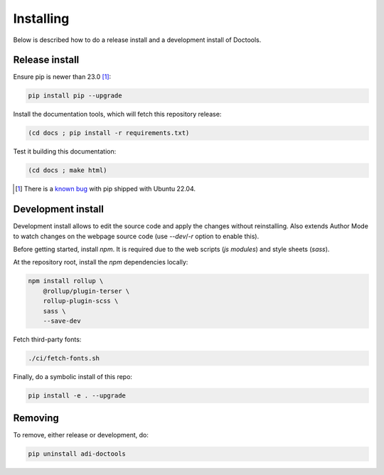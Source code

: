 Installing
================================================================================

Below is described how to do a release install and a development install of Doctools.

.. _release-install:

Release install
--------------------------------------------------------------------------------

Ensure pip is newer than 23.0 [#f1]_:

.. code::

   pip install pip --upgrade

Install the documentation tools, which will fetch this repository release:

.. code::

   (cd docs ; pip install -r requirements.txt)

Test it building this documentation:

.. code::

   (cd docs ; make html)


.. [#f1] There is a `known bug <https://github.com/pypa/setuptools/issues/3269>`_
   with pip shipped with Ubuntu 22.04.

.. _development-install:

Development install
--------------------------------------------------------------------------------

Development install allows to edit the source code and apply the changes without
reinstalling.
Also extends Author Mode to watch changes on the webpage source code
(use `--dev`/`-r` option to enable this).

Before getting started, install `npm`.
It is required due to the web scripts (`js modules`) and style sheets (`sass`).

At the repository root, install the `npm` dependencies locally:

.. code::

   npm install rollup \
       @rollup/plugin-terser \
       rollup-plugin-scss \
       sass \
       --save-dev


Fetch third-party fonts:

.. code::

   ./ci/fetch-fonts.sh


Finally, do a symbolic install of this repo:

.. code::

   pip install -e . --upgrade

.. _removing:

Removing
--------------------------------------------------------------------------------

To remove, either release or development, do:

.. code::

   pip uninstall adi-doctools
